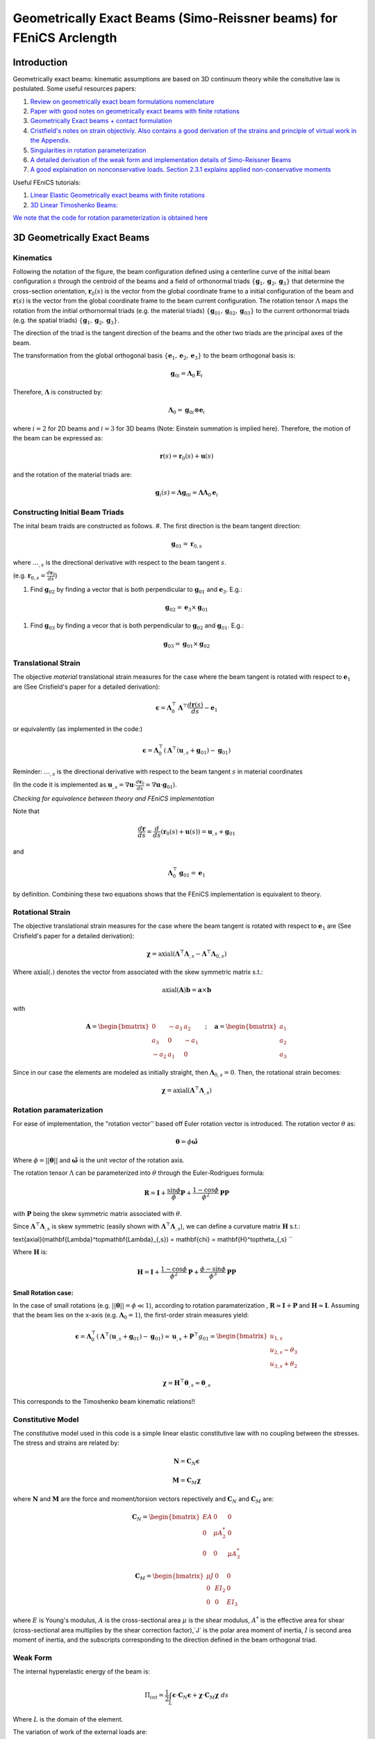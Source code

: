 .. default-role:: math

Geometrically Exact Beams (Simo-Reissner beams) for FEniCS Arclength
####################################################################

Introduction
============
Geometrically exact beams: kinematic assumptions are based on 3D continuum theory while the consitutive law is postulated.
Some useful resources papers:

#. `Review on geometrically exact beam formulations nomenclature <https://link.springer.com/content/pdf/10.1007/s11831-017-9232-5.pdf>`_
#. `Paper with good notes on geometrically exact beams with finite rotations <https://www.sciencedirect.com/science/article/pii/S0045782519307030>`_
#. `Geometrically Exact beams + contact formulation <https://www.sciencedirect.com/science/article/pii/S0020768317303372>`_
#. `Cristfield's notes on strain objectiviy. Also contains a good derivation of the strains and principle of virtual work in the Appendix. <https://royalsocietypublishing.org/doi/epdf/10.1098/rspa.1999.0352>`_
#. `Singularities in rotation parameterization <http://entsphere.com/pub/pdf/rotations/On%20the%20choice%20of%20finite%20rotation%20parameters.pdf>`_
#. `A detailed derivation of the weak form and implementation details of Simo-Reissner Beams <https://www.sciencedirect.com/science/article/pii/0045782586900794>`_
#. `A good explaination on nonconservative loads. Section 2.3.1 explains applied non-conservative moments <https://www.sciencedirect.com/science/article/abs/pii/0045782579900835>`_

Useful FEniCS tutorials:

#. `Linear Elastic Geometrically exact beams with finite rotations <https://comet-fenics.readthedocs.io/en/latest/demo/finite_rotation_beam/finite_rotation_nonlinear_beam.html>`_
#. `3D Linear Timoshenko Beams: <https://comet-fenics.readthedocs.io/en/latest/demo/beams_3D/beams_3D.html>`_

`We note that the code for rotation parameterization is obtained here <https://comet-fenics.readthedocs.io/en/latest/demo/finite_rotation_beam/rotation_parametrization_description.html>`_

3D Geometrically Exact Beams
=============================

.. image:: Beam_fig.png
        :width: 800

Kinematics
----------

Following the notation of the figure, the beam configuration defined using a centerline curve of the initial beam configuration `s` through the centroid of the beams and a field of orthonormal triads `\{\mathbf g_1, \mathbf g_2,  \mathbf g_3 \}` that determine the cross-section orientation, `\mathbf r_0(s)` is the vector from the global coordinate frame to a initial configuration of the beam and `\mathbf r(s)` is the vector from the global coordinate frame to the beam current configuration. The rotation tensor `\Lambda` maps the rotation from the initial orthornormal triads (e.g. the material triads) `\{\mathbf g_{01}, \mathbf g_{02},  \mathbf g_{03} \}` to the current orthonormal triads (e.g. the spatial triads) :math:`\{\mathbf g_1, \mathbf g_2,  \mathbf g_3 \}`. 

The direction of the triad is the tangent direction of the beams and the other two triads are the principal axes of the beam.

The transformation from the global orthogonal basis `\{ \mathbf e_1, \mathbf e_2, \mathbf e_3 \}` to the beam orthogonal basis is:

.. math::
    \mathbf g_{0i} = \mathbf \Lambda_0 \mathbf E_i


Therefore, `\mathbf\Lambda` is constructed by:

.. math::
    \mathbf \Lambda_0 = \mathbf g_{0i} \otimes \mathbf e_i


where  `i=2` for 2D beams and `i=3` for 3D beams (Note: Einstein summation is implied here).
Therefore, the motion of the beam can be expressed as:

.. math::
    \mathbf r(s) = \mathbf r_0(s) + \mathbf u(s)


and the rotation of the material triads are:

.. math::
    \mathbf g_i(s) = \mathbf \Lambda \mathbf g_{0i} = \mathbf{\Lambda \Lambda}_0 \mathbf e_i


Constructing Initial Beam Triads
--------------------------------
The inital beam traids are constructed as follows.
#. The first direction is the beam tangent direction:

.. math::
    \mathbf{g}_{01} = \mathbf{r}_{0,s}

where `\dots_{,s}` is the directional derivative with respect to the beam tangent `s`. 

(e.g. `\mathbf r_{0,s} =  \frac{d \mathbf r_0}{d s}`)

#. Find `\mathbf g_{02}` by finding a vector that is both perpendicular to `\mathbf g_{01}` and `\mathbf e_3`. E.g.:

.. math::
    \mathbf g_{02} = \mathbf e_3 \times \mathbf g_{01}

#. Find `\mathbf g_{03}` by finding a vecor that is both perpendicular to `\mathbf g_{02}` and `\mathbf g_{01}`. E.g.:

.. math::
    \mathbf g_{03} = \mathbf g_{01} \times \mathbf g_{02}

Translational Strain
--------------------

The objective *material* translational strain measures for the case where the beam tangent is rotated with respect to `\mathbf{e}_1` are (See Crisfield's paper for a detailed derivation):

.. math::
    \mathbf{\epsilon} = \mathbf{\Lambda}_0^\top \mathbf{\Lambda}^\top \frac{d\mathbf{r}(s)}{d s} - \mathbf{e}_1


or equivalently (as implemented in the code:)

.. math::
    \mathbf{\epsilon} = \mathbf{\Lambda}_0^\top(\mathbf{\Lambda}^\top (\mathbf{u}_{,s} + \mathbf{g}_{01}) - \mathbf{g}_{01})


Reminder: `\dots_{,s}` is the directional derivative with respect to the beam tangent `s` in material coordinates 

(In the code it is implemented as `\mathbf u_{,s} = \nabla \mathbf u \cdot \frac{d \mathbf r_0}{d s} = \nabla \mathbf u \cdot \mathbf g_{01}`).

*Checking for equivalence between theory and FEniCS implementation*

Note that

.. math::
    \frac{d \mathbf{r}}{ds} = \frac{d}{ds}(\mathbf{r}_0(s) + \mathbf{u}(s))=\mathbf{u}_{,s} + \mathbf{g}_{01}

and 

.. math::
    \mathbf{\Lambda}_0^\top \mathbf{g}_{01}= \mathbf{e}_1

by definition. Combining these two equations shows that the FEniCS implementation is equivalent to theory.

Rotational Strain
-----------------

The objective translational strain measures for the case where the beam tangent is rotated with respect to `\mathbf{e}_1` are (See Crisfield's paper for a detailed derivation):

.. math::
    \mathbf{\chi} = \text{axial}(\mathbf{\Lambda}^\top \mathbf{\Lambda}_{,s} - \mathbf{\Lambda}^\top \mathbf{\Lambda}_{0,s})

Where `\text{axial}(.)` denotes the vector from associated with the skew symmetric matrix s.t.:

.. math::
    \text{axial}(\mathbf{A}) \mathbf{b} = \mathbf{a} \times \mathbf{b}

with 

.. math::
    \mathbf{A}=\begin{bmatrix}
    0 & -a_3 & a_2\\
    a_3 & 0 & -a_1\\
    -a_2 & a_1 & 0
    \end{bmatrix}
    \quad ; \quad
    \mathbf{a}=\begin{bmatrix}
    a_1\\
    a_2\\
    a_3
    \end{bmatrix}


Since in our case the elements are modeled as initially straight, then  `\mathbf{\Lambda}_{0,s}=0`. Then, the rotational strain becomes:

.. math::
    \mathbf{\chi} = \text{axial}(\mathbf{\Lambda}^\top\mathbf{\Lambda}_{,s})


Rotation paramaterization
-------------------------

For ease of implementation, the "rotation vector'' based off Euler rotation vector is introduced. The rotation vector `\theta` as:

.. math::
    \mathbf{\theta} = \phi \mathbf{\hat{\omega}}


Where `\phi=||\mathbf{\theta}||` and `\mathbf{\hat{\omega}}` is the unit vector of the rotation axis.

The rotation tensor `\Lambda` can be parameterized into `\theta` through the Euler-Rodrigues formula:

.. math::
    \mathbf{R} = \mathbf{I}+\frac{\sin \phi}{\phi} \mathbf{P} + \frac{1-\cos \phi}{\phi^2} \mathbf{P} \mathbf{P}

with `\mathbf P` being the skew symmetric matrix associated with `\theta`. 

Since `\mathbf \Lambda^\top \mathbf \Lambda_{,s}` is skew symmetric (easily shown with  `\mathbf \Lambda^\top \mathbf \Lambda_{,s}`), we can define a curvature matrix `\mathbf H` s.t.:


\text{axial}(\mathbf{\Lambda}^\top\mathbf{\Lambda}_{,s}) = \mathbf{\chi} = \mathbf{H}^\top\theta_{,s} 
``

Where `\mathbf{H}` is:

.. math::
    \mathbf{H} = \mathbf{I}+\frac{1-\cos \phi}{\phi^2}\mathbf{P}+\frac{\phi-\sin\phi}{\phi^3}\mathbf{P}
    \mathbf{P}



**Small Rotation case:**

In the case of small rotations (e.g. `||\mathbf{\theta}|| = \phi \ll 1`), according to rotation paramaterization , `\mathbf{R} \approx \mathbf{I} + \mathbf{P}` and `\mathbf{H} \approx \mathbf{I}`. Assuming that the beam lies on the x-axis (e.g. `\mathbf{\Lambda}_0 = 1`), the first-order strain measures yield:

.. math::
    \mathbf{\epsilon} = \mathbf{\Lambda}_0^\top(\mathbf{\Lambda}^\top (\mathbf{u}_{,s} + \mathbf{g}_{01}) - \mathbf{g}_{01}) \approx \mathbf{u}_{,s}+\mathbf{P}^\top g_{01} = \begin{bmatrix}
    u_{1,s} \\
    u_{2,s}-\theta_3 \\
    u_{3,s} + \theta_2
    \end{bmatrix}


.. math::
    \mathbf{\chi} = \mathbf{H}^\top \mathbf{\theta}_{,s} \approx \mathbf{\theta}_{,s}


This corresponds to the Timoshenko beam kinematic relations!!

Constitutive Model
------------------
The constitutive model used in this code is a simple linear elastic constitutive law with no coupling between the stresses. The stress and strains are related by:

.. math::
    \mathbf{N} = \mathbf{C}_N \mathbf{\epsilon} 


.. math::
    \mathbf{M} = \mathbf{C}_M \mathbf{\chi}

where `\mathbf N` and `\mathbf M` are the force and moment/torsion vectors repectively and `\mathbf C_N` and `\mathbf C_M` are:

.. math::
    \mathbf{C}_N = \begin{bmatrix}
    EA & 0 & 0 \\
    0 & \mu A^*_2 & 0 \\
    0 & 0 & \mu A^*_3
    \end{bmatrix}


.. math::
    \mathbf{C}_M = \begin{bmatrix}
    \mu J & 0 & 0 \\
    0 & EI_2 & 0 \\
    0 & 0 & EI_3
    \end{bmatrix}


where `E` is Young's modulus, `A` is the cross-sectional area `\mu` is the shear modulus, `A^*` is the effective area for shear (cross-sectional area multiplies by the shear correction factor),`J` is the polar area moment of inertia, `I` is second area moment of inertia, and the subscripts corresponding to the direction defined in the beam orthogonal triad. 


Weak Form
---------
The internal hyperelastic energy of the beam is:

.. math::
    \Pi_{int} = \frac{1}{2} \int_L \mathbf{\epsilon} \cdot \mathbf{C}_N \mathbf{\epsilon} + \mathbf{\chi} \cdot \mathbf{C}_M \mathbf{\chi} \; ds

Where `L` is the domain of the element. 

The variation of work of the external loads are:

.. math::
    \delta \Pi_{ext} = \int_L (\mathbf{F} \cdot \delta \mathbf{u} + \mathbf{M} \cdot \mathbf{H}\delta\mathbf{\theta}) \; ds + \sum \mathbf{f}\delta \mathbf{u} + \sum \mathbf{m}\delta \mathbf{\theta}

Where `F` and `H` are the distributed force and moment/torsion vector respectively and `\mathbf{f}` and `\mathbf{m}` are the pointwise forces and moments/torsions respectively.

The equilibrium solution is obtained by finding the stationary points of the total potential energy:

.. math::
    \delta \Pi_{int} - \delta \Pi_{ext} = 0

Note that the forces and moments are applied in the reference frame. See Cristfields paper for formulations where the forces and moments are applied on the material (e.g. moving) frame of reference. Also note that the moment in this case in non-conservative (e.g. is path dependent) and must be taken into account when constructing the tangential stiffness matrix. See reference number 7 section 2.3.1 for a more detailed explaination.

**Note on FEniCS implementation**
In the FEniCS implementation `dx` is used for line elements, `ds` is used for the point loads on the boundaries and `dS` is used for point loads not on the boundaries. This is because the element is a line element so `dx` acts as integrating over the curve instead of volume, and `ds`/`dS` "integrates" over the point.

The 2D case
-----------

Each node is reduced to 3 dofs in the case of a 2D beam (`u_1,u_2, \theta_3`). Therefore, the beam triads are reduced to only `g_1` and `g_2` since the last orthognormal direction will always be `e_3` (e.g. there is not bending about `e_1` and `e_2`). As such, the initial rotation tensor `\Lambda_0` is only based on `g_1` and `g_2`, and the rotation tensor `\Lambda` can be written on terms of `\theta_3`:

.. math::
    \Lambda = \begin{bmatrix}
    \cos\theta_3 & -\sin\theta_3  \\
    \sin\theta_3 & \cos\theta_3
    \end{bmatrix}


In addition, the spin tensor `H` will not show up in the formulation. As such, any applied moment in this case is a conservative load. Aside from these changes, the kinematic relations are still the same, resulting in the strain measures:

Furthermore, the elasticity tensors will now be:

.. math::
    \mathbf{C}_N = \begin{bmatrix}
    EA & 0 \\
    0 & \mu A^*_2 
    \end{bmatrix}


.. math::
    \mathbf{C}_M = \begin{bmatrix}
    \mu J & 0 \\
    0 & EI_2 
    \end{bmatrix}


Implementation Details
======================

Incremental Formulation
-----------------------

The formulation above will not work for `\phi > \pi` or `\phi > 2\pi` depending on rotation parameterization (see the reference 5 on singularities in rotation parametrization). To work around this issue, we use the incremental formulation where the current rotation tensor is updated based on the previous solution step.

As such, the incremental updates are:

.. math::
    \mathbf{r}_{n+1} = \mathbf{r}_n+\mathbf{u}


.. math::
    \mathbf{\Lambda}_{n+1} = \mathbf{\Lambda\Lambda}_n


Then the translational strain measures are:

.. math::
    \mathbf{\epsilon}_{n+1} = \mathbf{\Lambda}_0^\top(\mathbf{\Lambda}_n^\top \mathbf{\Lambda}^\top (\mathbf{r}_{n,s}+\mathbf{u}_{n,s})-\mathbf{g}_{01})


and the rotational strain measures are:

.. math::
    \mathbf{\chi}_{n+1} = \mathbf{\chi}_n+\mathbf{\Lambda}_0^\top \mathbf{\Lambda}_n\mathbf{H}^\top\mathbf{\theta}_{,s}


At the end of each iteration the converged solution is saved and the incremental solutions is zeroed for the next increment.

Lock-free elements
------------------

The basis functions used in this code are Lagrange elements. To ensure lock-free elements, we use a reduced integration scheme. For linear displacement and rotational interpolation schemes, we use 1 Gauss integration point. For quadratic displacement and linear rotational interpolation schemes, we use 4 Gauss integration points. These rules apply for both the 3D and 2D case.

Arc-length Implementation
==========================

The predictor and corrector step of our arc-length implementation follows the paper [A simple extrapolated predictor for overcoming the starting and tracking issues in the arc-length method for nonlinear structural mechanics](https://www.sciencedirect.com/science/article/pii/S014102962034356X). 

In brief, the predictor step proposed in the paper above is an extrapolator that takes in the previous two converged solution `u_{n}` and `u_{n-1}` to predict the new equilibrium configuration `u_{n+1}` such that:

.. math::
    u_{n+1}^{predicted} = [1+\alpha] u_n -\alpha u_{n-1}


where `\alpha` is the parameter that controls the adaptive load size and depends on the arc-length increment.

While the continuum problems and 2D beam formulations are able to use the predictor as is, the 3D beams incremental formulation requires a slight modification for the predictor to work. Recall that the incremental beam formulation store the previous solution such that

.. math::
    \mathbf{r}_{n+1} = \mathbf{r}_n+\mathbf{u}


.. math::
    \mathbf{\Lambda}_{n+1} = \mathbf{\Lambda\Lambda}_n

where `u_n` smd `\Lambda_n` denotes the solution of the previous step and `u` and `\Lambda` are now the incremental solution (that we are solving for) with respect to the previous solution.

To take into account the incremental solution in the arc-length update scheme, `u_{n-1} = 0` while `u_n` stays the same. This is analougous to zeroing the solution after each converged Newton iteration.




